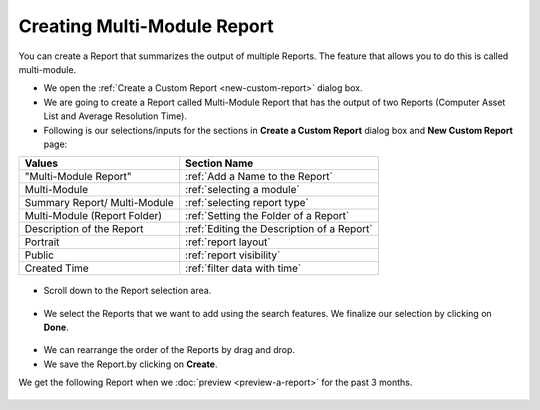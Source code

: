 .. _create-multi-module:

****************************
Creating Multi-Module Report
****************************

You can create a Report that summarizes the output of multiple Reports.
The feature that allows you to do this is called multi-module.

-  We open the :ref:`Create a Custom Report <new-custom-report>` dialog box.

-  We are going to create a Report called Multi-Module Report that has
   the output of two Reports (Computer Asset List and Average Resolution
   Time).

-  Following is our selections/inputs for the sections in **Create a Custom Report** dialog box and **New Custom Report** page:

+----------------------+----------------------------------------------------+
| Values               | Section Name                                       |
+======================+====================================================+
| "Multi-Module Report"| :ref:`Add a Name to the Report`                    |
+----------------------+----------------------------------------------------+
| Multi-Module         | :ref:`selecting a module`                          |
+----------------------+----------------------------------------------------+
| Summary Report/      | :ref:`selecting report type`                       |
| Multi-Module         |                                                    |
+----------------------+----------------------------------------------------+
| Multi-Module         |                                                    |
| (Report Folder)      | :ref:`Setting the Folder of a Report`              | 
+----------------------+----------------------------------------------------+
| Description of       |                                                    |
| the Report           | :ref:`Editing the Description of a Report`         |
+----------------------+----------------------------------------------------+
| Portrait             | :ref:`report layout`                               |
+----------------------+----------------------------------------------------+
| Public               | :ref:`report visibility`                           |
+----------------------+----------------------------------------------------+
| Created Time         | :ref:`filter data with time`                       |
+----------------------+----------------------------------------------------+

.. _rf23:
.. figure:: https://s3-ap-southeast-1.amazonaws.com/flotomate-resources/report/R-23.png
      :align: center
      :alt: figure 23

-  Scroll down to the Report selection area.

.. _rf24:
.. figure:: https://s3-ap-southeast-1.amazonaws.com/flotomate-resources/report/R-24.png
      :align: center
      :alt: figure 24

-  We select the Reports that we want to add using the search features.
   We finalize our selection by clicking on **Done**.

.. _rf25:
.. figure:: https://s3-ap-southeast-1.amazonaws.com/flotomate-resources/report/R-25.png
      :align: center
      :alt: figure 25

-  We can rearrange the order of the Reports by drag and drop.

-  We save the Report.by clicking on **Create**.

We get the following Report when we :doc:`preview <preview-a-report>` for
the past 3 months.

.. _rf26:
.. figure:: https://s3-ap-southeast-1.amazonaws.com/flotomate-resources/report/R-26.png
      :align: center
      :alt: figure 26